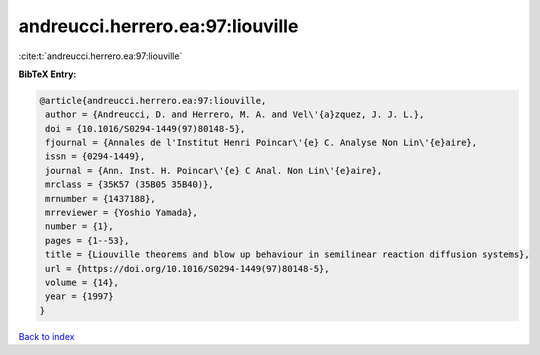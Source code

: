 andreucci.herrero.ea:97:liouville
=================================

:cite:t:`andreucci.herrero.ea:97:liouville`

**BibTeX Entry:**

.. code-block:: bibtex

   @article{andreucci.herrero.ea:97:liouville,
    author = {Andreucci, D. and Herrero, M. A. and Vel\'{a}zquez, J. J. L.},
    doi = {10.1016/S0294-1449(97)80148-5},
    fjournal = {Annales de l'Institut Henri Poincar\'{e} C. Analyse Non Lin\'{e}aire},
    issn = {0294-1449},
    journal = {Ann. Inst. H. Poincar\'{e} C Anal. Non Lin\'{e}aire},
    mrclass = {35K57 (35B05 35B40)},
    mrnumber = {1437188},
    mrreviewer = {Yoshio Yamada},
    number = {1},
    pages = {1--53},
    title = {Liouville theorems and blow up behaviour in semilinear reaction diffusion systems},
    url = {https://doi.org/10.1016/S0294-1449(97)80148-5},
    volume = {14},
    year = {1997}
   }

`Back to index <../By-Cite-Keys.rst>`_
